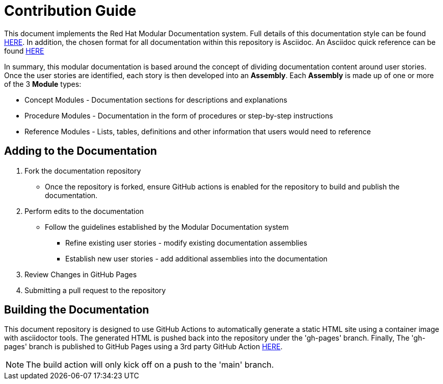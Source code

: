 [id="{ProjectNameID}-contribute-guide", reftext="{ProjectName} Contribution Guide"]


= Contribution Guide

This document implements the Red Hat Modular Documentation system. Full details of this documentation style can be found https://redhat-documentation.github.io/modular-docs/[HERE]. In addition, the chosen format for all documentation within this repository is Asciidoc. An Asciidoc quick reference can be found https://docs.asciidoctor.org/asciidoc/latest/syntax-quick-reference[HERE]

In summary, this modular documentation is based around the concept of dividing documentation content around user stories. Once the user stories are identified, each story is then developed into an *Assembly*. Each *Assembly* is made up of one or more of the 3 *Module* types:

* Concept Modules - Documentation sections for descriptions and explanations
* Procedure Modules - Documentation in the form of procedures or step-by-step instructions
* Reference Modules - Lists, tables, definitions and other information that users would need to reference

== Adding to the Documentation

. Fork the documentation repository
** Once the repository is forked, ensure GitHub actions is enabled for the repository to build and publish the documentation.

. Perform edits to the documentation
** Follow the guidelines established by the Modular Documentation system
*** Refine existing user stories - modify existing documentation assemblies
*** Establish new user stories - add additional assemblies into the documentation

. Review Changes in GitHub Pages

. Submitting a pull request to the repository


== Building the Documentation

This document repository is designed to use GitHub Actions to automatically generate a static HTML site using a container image with asciidoctor tools. The generated HTML is pushed back into the repository under the 'gh-pages' branch. Finally, The 'gh-pages' branch is published to GitHub Pages using a 3rd party GitHub Action https://github.com/JamesIves/github-pages-deploy-action[HERE].

NOTE: The build action will only kick off on a push to the 'main' branch.




